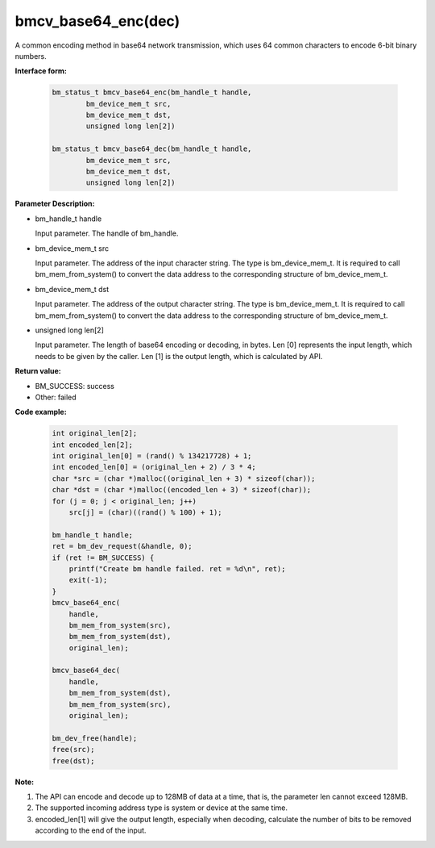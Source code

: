 bmcv_base64_enc(dec)
====================

A common encoding method in base64 network transmission, which uses 64 common characters to encode 6-bit binary numbers.


**Interface form:**

    .. code-block:: c

        bm_status_t bmcv_base64_enc(bm_handle_t handle,
                bm_device_mem_t src,
                bm_device_mem_t dst,
                unsigned long len[2])

        bm_status_t bmcv_base64_dec(bm_handle_t handle,
                bm_device_mem_t src,
                bm_device_mem_t dst,
                unsigned long len[2])


**Parameter Description:**

* bm_handle_t handle

  Input parameter. The handle of bm_handle.

* bm_device_mem_t src

  Input parameter. The address of the input character string. The type is bm_device_mem_t. It is required to call bm_mem_from_system() to convert the data address to the corresponding structure of bm_device_mem_t.

* bm_device_mem_t dst

  Input parameter. The address of the output character string. The type is bm_device_mem_t. It is required to call bm_mem_from_system() to convert the data address to the corresponding structure of bm_device_mem_t.

* unsigned long len[2]

  Input parameter. The length of base64 encoding or decoding, in bytes. Len [0] represents the input length, which needs to be given by the caller. Len [1] is the output length, which is calculated by API.


**Return value:**

* BM_SUCCESS: success

* Other: failed



**Code example:**

    .. code-block:: c

        int original_len[2];
        int encoded_len[2];
        int original_len[0] = (rand() % 134217728) + 1;
        int encoded_len[0] = (original_len + 2) / 3 * 4;
        char *src = (char *)malloc((original_len + 3) * sizeof(char));
        char *dst = (char *)malloc((encoded_len + 3) * sizeof(char));
        for (j = 0; j < original_len; j++)
            src[j] = (char)((rand() % 100) + 1);

        bm_handle_t handle;
        ret = bm_dev_request(&handle, 0);
        if (ret != BM_SUCCESS) {
            printf("Create bm handle failed. ret = %d\n", ret);
            exit(-1);
        }
        bmcv_base64_enc(
            handle,
            bm_mem_from_system(src),
            bm_mem_from_system(dst),
            original_len);

        bmcv_base64_dec(
            handle,
            bm_mem_from_system(dst),
            bm_mem_from_system(src),
            original_len);

        bm_dev_free(handle);
        free(src);
        free(dst);


**Note:**

1. The API can encode and decode up to 128MB of data at a time, that is, the parameter len cannot exceed 128MB.

2. The supported incoming address type is system or device at the same time.

3. encoded_len[1] will give the output length, especially when decoding, calculate the number of bits to be removed according to the end of the input.
